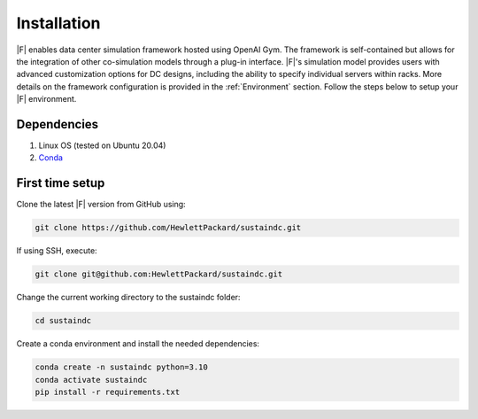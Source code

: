 ============
Installation
============

|F| enables data center simulation framework hosted using OpenAI Gym. The framework is self-contained but allows for the integration of other co-simulation models through a plug-in interface.
|F|'s simulation model provides users with advanced customization options for DC designs, including the ability to specify individual servers within racks. More details on the framework configuration is provided in the :ref:`Environment` section. Follow the steps below to setup your |F| environment.

Dependencies
------------

1. Linux OS (tested on Ubuntu 20.04)
2. Conda_

.. _Conda: https://docs.conda.io/projects/conda/en/latest/user-guide/install/linux.html

First time setup
----------------

Clone the latest |F| version from GitHub using:

.. code-block:: bash
    
    git clone https://github.com/HewlettPackard/sustaindc.git

If using SSH, execute:

.. code-block:: bash
    
    git clone git@github.com:HewlettPackard/sustaindc.git

Change the current working directory to the sustaindc folder:

.. code-block:: bash
    
    cd sustaindc

Create a conda environment and install the needed dependencies:

.. code-block:: bash
    
    conda create -n sustaindc python=3.10
    conda activate sustaindc
    pip install -r requirements.txt


